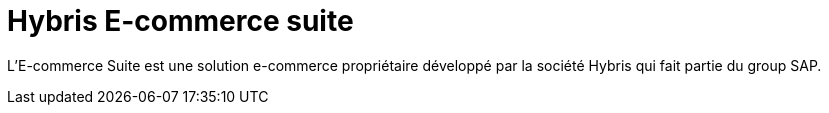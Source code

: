= Hybris E-commerce suite
:hp-tags: Hybris

L'E-commerce Suite est une solution e-commerce propriétaire développé par la société Hybris qui fait partie du group SAP.

